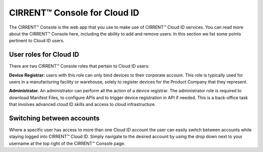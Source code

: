 CIRRENT™ Console for Cloud ID
==============================

The CIRRENT™ Console is the web app that you use to make use of CIRRENT™ Cloud ID services. You can read more about the CIRRENT™ Console here, including the ability to add and remove users. In this section we list some points pertinent to Cloud ID users.

User roles for Cloud ID
************************

There are two CIRRENT™ Console roles that pertain to Cloud ID users:

**Device Registrar:**  users with this role can only bind devices to their corporate account.  This role is typically used for users in a manufacturing facility or warehouse, solely to register devices for the Product Company that they represent.  


**Administrator.** An administrator can perform all the action of a device registrar. The administrator role is required to download Manifest Files, to configure APIs and to trigger device registration in API if needed. This is a back-office task that involves advanced cloud ID skills and access to cloud infrastructure.  

Switching between accounts
***************************

Where a specific user has access to more than one Cloud ID account the user can easily switch between accounts while staying logged into CIRRENT™ Cloud ID. Simply navigate to the desired account by using the drop down next to your username at the top right of the CIRRENT™ Console page.

